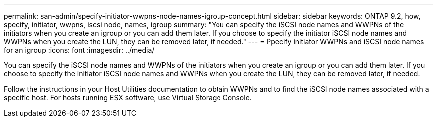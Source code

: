 ---
permalink: san-admin/specify-initiator-wwpns-node-names-igroup-concept.html
sidebar: sidebar
keywords: ONTAP 9.2, how, specify, initiator, wwpns, iscsi node, names, igroup
summary: "You can specify the iSCSI node names and WWPNs of the initiators when you create an igroup or you can add them later. If you choose to specify the initiator iSCSI node names and WWPNs when you create the LUN, they can be removed later, if needed."
---
= Ppecify initiator WWPNs and iSCSI node names for an igroup
:icons: font
:imagesdir: ../media/

[.lead]
You can specify the iSCSI node names and WWPNs of the initiators when you create an igroup or you can add them later. If you choose to specify the initiator iSCSI node names and WWPNs when you create the LUN, they can be removed later, if needed.

Follow the instructions in your Host Utilities documentation to obtain WWPNs and to find the iSCSI node names associated with a specific host. For hosts running ESX software, use Virtual Storage Console.
